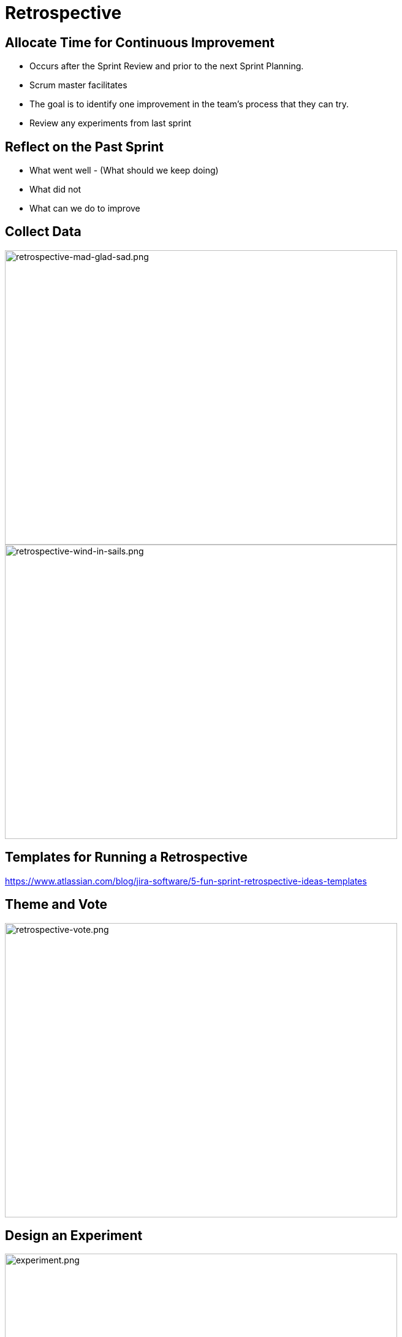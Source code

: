 
# Retrospective

## Allocate Time for Continuous Improvement
- Occurs after the Sprint Review and prior to the next Sprint Planning.
- Scrum master facilitates
- The goal is to identify one improvement in the team’s process that they can try.
- Review any experiments from last sprint


[.columns]
## Reflect on the Past Sprint
- What went well - (What should we keep doing)
- What did not
- What can we do to improve


[.columns]
## Collect Data

image::retrospective-mad-glad-sad.png[retrospective-mad-glad-sad.png,640,480]

image::retrospective-wind-in-sails.png[retrospective-wind-in-sails.png,640,480]

## Templates for Running a Retrospective
https://www.atlassian.com/blog/jira-software/5-fun-sprint-retrospective-ideas-templates


## Theme and Vote

image::retrospective-vote.png[retrospective-vote.png,640,480]

[.columns]
## Design an Experiment

[.column]
image::experiment.png[experiment.png,640,480]

[.column]
**Hypothesis:** +
By including a translation person on the team, we will reduce the amount of items that are "almost completed".  

## Retrospective Ground Rules
- Everyone participates & pays attention
- Be honest, constructive, professional, and respectful (don’t get personal or finger point)
- Focus on what's relevant for the team
- Be positive and enthusiastic – you're given the opportunity to improve!
